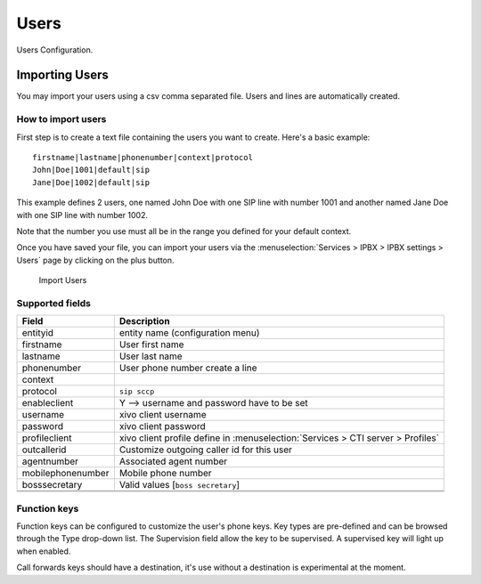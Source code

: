 *****
Users
*****

Users Configuration.

.. index:: users

Importing Users
===============

You may import your users using a csv comma separated file. Users and lines are automatically created.

How to import users
-------------------

First step is to create a text file containing the users you want to create. Here's a basic example:

::

 firstname|lastname|phonenumber|context|protocol
 John|Doe|1001|default|sip
 Jane|Doe|1002|default|sip

This example defines 2 users, one named John Doe with one SIP line with number 1001 and another named Jane Doe with one SIP line with number 1002.

Note that the number you use must all be in the range you defined for your default context.

Once you have saved your file, you can import your users via 
the :menuselection:`Services > IPBX > IPBX settings > Users` page by clicking on the plus button. 

.. figure:: images/Import_user_menu.png
    :scale: 80%
    :alt: Import users
    
    Import Users

Supported fields
----------------


+-------------------+---------------------------------------------------------------------------------+
| Field             | Description                                                                     |
|                   |                                                                                 |
+===================+=================================================================================+
| entityid          | entity name (configuration menu)                                                |
+-------------------+---------------------------------------------------------------------------------+
| firstname         | User first name                                                                 |
+-------------------+---------------------------------------------------------------------------------+
| lastname          | User last name                                                                  |
+-------------------+---------------------------------------------------------------------------------+
| phonenumber       | User phone number create a line                                                 |
+-------------------+---------------------------------------------------------------------------------+
| context           |                                                                                 |
+-------------------+---------------------------------------------------------------------------------+
| protocol          | ``sip sccp``                                                                    |
+-------------------+---------------------------------------------------------------------------------+
| enableclient      | Y  --> username and password have to be set                                     |
+-------------------+---------------------------------------------------------------------------------+
| username          | xivo client username                                                            |
+-------------------+---------------------------------------------------------------------------------+
| password          | xivo client password                                                            |
+-------------------+---------------------------------------------------------------------------------+
| profileclient     | xivo client profile define in :menuselection:`Services > CTI server > Profiles` |
+-------------------+---------------------------------------------------------------------------------+
| outcallerid       | Customize outgoing caller id for this user                                      |
+-------------------+---------------------------------------------------------------------------------+
| agentnumber       | Associated agent number                                                         |
+-------------------+---------------------------------------------------------------------------------+
| mobilephonenumber | Mobile phone number                                                             |
+-------------------+---------------------------------------------------------------------------------+
| bosssecretary     | Valid values [``boss secretary``]                                               |
+-------------------+---------------------------------------------------------------------------------+
|                   |                                                                                 |
+-------------------+---------------------------------------------------------------------------------+
|                   |                                                                                 |
+-------------------+---------------------------------------------------------------------------------+

Function keys
-------------

Function keys can be configured to customize the user's phone keys. Key types are pre-defined and can be browsed through the Type drop-down list. The Supervision field allow the key to be supervised. A supervised key will light up when enabled.


.. image:: images/funckeys.png

Call forwards keys should have a destination, it's use without a destination is experimental at the moment.


